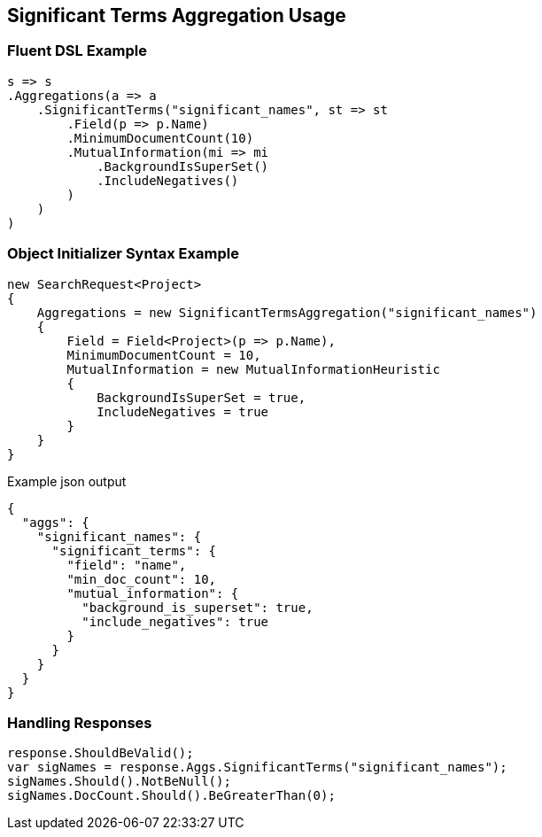 :ref_current: https://www.elastic.co/guide/en/elasticsearch/reference/master

:github: https://github.com/elastic/elasticsearch-net

:nuget: https://www.nuget.org/packages

////
IMPORTANT NOTE
==============
This file has been generated from https://github.com/elastic/elasticsearch-net/tree/master/src/Tests/Aggregations/Bucket/SignificantTerms/SignificantTermsAggregationUsageTests.cs. 
If you wish to submit a PR for any spelling mistakes, typos or grammatical errors for this file,
please modify the original csharp file found at the link and submit the PR with that change. Thanks!
////

[[significant-terms-aggregation-usage]]
== Significant Terms Aggregation Usage

=== Fluent DSL Example

[source,csharp]
----
s => s
.Aggregations(a => a
    .SignificantTerms("significant_names", st => st
        .Field(p => p.Name)
        .MinimumDocumentCount(10)
        .MutualInformation(mi => mi
            .BackgroundIsSuperSet()
            .IncludeNegatives()
        )
    )
)
----

=== Object Initializer Syntax Example

[source,csharp]
----
new SearchRequest<Project>
{
    Aggregations = new SignificantTermsAggregation("significant_names")
    {
        Field = Field<Project>(p => p.Name),
        MinimumDocumentCount = 10,
        MutualInformation = new MutualInformationHeuristic
        {
            BackgroundIsSuperSet = true,
            IncludeNegatives = true
        }
    }
}
----

[source,javascript]
.Example json output
----
{
  "aggs": {
    "significant_names": {
      "significant_terms": {
        "field": "name",
        "min_doc_count": 10,
        "mutual_information": {
          "background_is_superset": true,
          "include_negatives": true
        }
      }
    }
  }
}
----

=== Handling Responses

[source,csharp]
----
response.ShouldBeValid();
var sigNames = response.Aggs.SignificantTerms("significant_names");
sigNames.Should().NotBeNull();
sigNames.DocCount.Should().BeGreaterThan(0);
----

